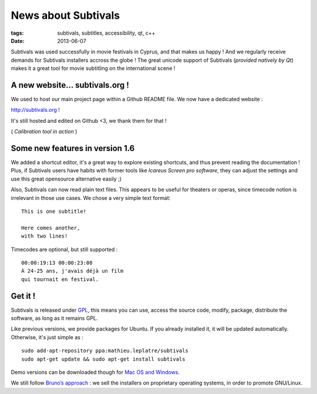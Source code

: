 News about Subtivals
####################

:tags: subtivals, subtitles, accessibility, qt, c++
:date: 2013-06-07


Subtivals was used successfully in movie festivals in Cyprus, and that
makes us happy ! And we regularly receive demands for Subtivals installers
accross the globe ! The great unicode support of Subtivals (*provided natively by Qt*)
makes it a great tool for movie subtitling on the international scene !

A new website... subtivals.org !
================================

We used to host our main project page within a Github README file. We now
have a dedicated website :

`http://subtivals.org <http://subtivals.org>`_ !

It's still hosted and edited on Github <3, we thank them for that !

.. raw:: html

    <video src="http://mathieu-leplatre.info/media/subtivals/subtivals-1.6-calibration.webm" width="500" preload="auto" autoplay loop>
        <p>Your browser does not support the video element </p>
    </video>

( *Calibration tool in action* )


Some new features in version 1.6
================================

We added a shortcut editor, it's a great way to explore existing shortcuts,
and thus prevent reading the documentation ! Plus, if Subtivals users have habits
with former tools like *Icareus Screen pro software*, they can adjust the settings
and use this great opensource alternative easily ;)


.. image:: /images/subtivals-1.6-shorcuteditor.png
   :align: center


Also, Subtivals can now read plain text files. This appears to be useful for
theaters or operas, since timecode notion is irrelevant in those use cases.
We chose a very simple text format:

::

    This is one subtitle!

    Here comes another,
    with two lines!

Timecodes are optional, but still supported :

::

    00:00:19:13 00:00:23:08
    À 24-25 ans, j'avais déjà un film
    qui tournait en festival.


Get it !
========

Subtivals is released under `GPL <http://www.gnu.org/copyleft/gpl.html>`_,
this means you can use, access the source code, modify, package, distribute the software,
as long as it remains GPL.

Like previous versions, we provide packages for Ubuntu. If you already
installed it, it will be updated automatically. Otherwise, it's just simple as :

::

    sudo add-apt-repository ppa:mathieu.leplatre/subtivals
    sudo apt-get update && sudo apt-get install subtivals


Demo versions can be downloaded though for `Mac OS and Windows <http://mathieu-leplatre.info/media/subtivals/>`_.

We still follow `Bruno’s approach <http://gcompris.net/-Download->`_ :
we sell the installers on proprietary operating systems, in order to promote GNU/Linux.

